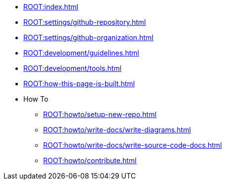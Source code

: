 * xref:ROOT:index.adoc[]
* xref:ROOT:settings/github-repository.adoc[]
* xref:ROOT:settings/github-organization.adoc[]

// * Development Process
* xref:ROOT:development/guidelines.adoc[]
* xref:ROOT:development/tools.adoc[]

* xref:ROOT:how-this-page-is-built.adoc[]

* How To
** xref:ROOT:howto/setup-new-repo.adoc[]
** xref:ROOT:howto/write-docs/write-diagrams.adoc[]
** xref:ROOT:howto/write-docs/write-source-code-docs.adoc[]
** xref:ROOT:howto/contribute.adoc[]

